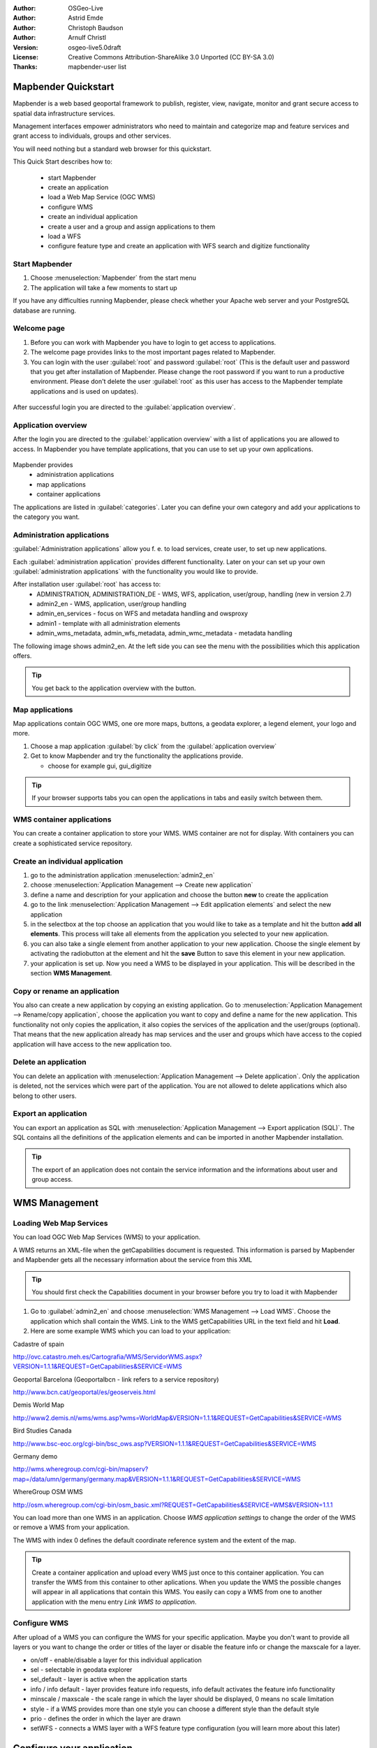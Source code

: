 :Author: OSGeo-Live
:Author: Astrid Emde
:Author: Christoph Baudson
:Author: Arnulf Christl
:Version: osgeo-live5.0draft
:License: Creative Commons Attribution-ShareAlike 3.0 Unported  (CC BY-SA 3.0)
:Thanks: mapbender-user list

.. _mapbender-quickstart:
 
.. image:: ../../images/project_logos/logo-Mapbender.png
  :scale: 100 %
  :alt: project logo
  :align: right

********************
Mapbender Quickstart 
********************

Mapbender is a web based geoportal framework to publish, register, view, navigate, monitor and grant secure access to spatial data infrastructure services. 

Management interfaces empower administrators who need to maintain and categorize map and feature services and grant access to individuals, groups and other services. 

You will need nothing but a standard web browser for this quickstart.

This Quick Start describes how to:

  * start Mapbender
  * create an application 
  * load a Web Map Service (OGC WMS)
  * configure WMS
  * create an individual application
  * create a user and a group and assign applications to them
  * load a WFS
  * configure feature type and create an application with WFS search and digitize functionality

Start Mapbender
===============

.. TBD: Add menu graphic to this uDig Quickstart

#. Choose  :menuselection:`Mapbender` from the start menu

#. The application will take a few moments to start up

If you have any difficulties running Mapbender, please check whether your Apache web server and your PostgreSQL database are running.

Welcome page
============

#. Before you can work with Mapbender you have to login to get access to applications.

#. The welcome page provides links to the most important pages related to Mapbender. 

#. You can login with the user :guilabel:`root` and password :guilabel:`root` (This is the default user and password that you get after installation of Mapbender. Please change the root password if you want to run a productive environment. Please don't delete the user :guilabel:`root` as this user has access to the Mapbender template applications and is used on updates).
  
  .. image:: ../../images/screenshots/800x600/mapbender_welcome.png
     :scale: 80

After successful login you are directed to the :guilabel:`application overview`.



Application overview
====================
After the login you are directed to the :guilabel:`application overview` with a list of applications you are allowed to access.
In Mapbender you have template applications, that you can use to set up your own applications.

  .. image:: ../../images/screenshots/800x600/mapbender_application_overview.png
     :scale: 80

Mapbender provides
   * administration applications
   * map applications
   * container applications

The applications are listed in :guilabel:`categories`. Later you can define your own category and add your applications to the category you want.


Administration applications
===========================

:guilabel:`Administration applications` allow you f. e. to load services, create user, to set up new applications. 

Each :guilabel:`administration application` provides different functionality. Later on your can set up your own :guilabel:`administration applications` with the functionality you would like to provide.

After installation user :guilabel:`root` has access to:
   * ADMINISTRATION, ADMINISTRATION_DE - WMS, WFS, application, user/group, handling (new in version 2.7)
   * admin2_en - WMS, application, user/group handling
   * admin_en_services - focus on WFS and metadata handling and owsproxy    
   * admin1 - template with all administration elements
   * admin_wms_metadata, admin_wfs_metadata, admin_wmc_metadata - metadata handling 

The following image shows admin2_en. At the left side you can see the menu with the possibilities which this application offers.

  .. image:: ../../images/screenshots/800x600/mapbender_admin2_en.png
     :scale: 80

.. tip:: You get back to the application overview with the |HOME| button.

  .. |HOME| image:: ../../images/screenshots/800x600/mapbender_home.png
     :scale: 100

Map applications
================
Map applications contain OGC WMS, one ore more maps, buttons, a geodata explorer, a legend element, your logo and more. 

#. Choose a map application :guilabel:`by click` from the :guilabel:`application overview`

#. Get to know Mapbender and try the functionality the applications provide.
   
   * choose for example gui, gui_digitize
     
  .. image:: ../../images/screenshots/800x600/mapbender_gui_digitize.png
     :scale: 80

.. tip:: If your browser supports tabs you can open the applications in tabs and easily switch between them.

WMS container applications
==========================
You can create a container application to store your WMS. WMS container are not for display. With containers you can create a sophisticated service repository.

  .. image:: ../../images/screenshots/800x600/mapbender_container.png
     :scale: 60

Create an individual application
=================================

#. go to the administration application :menuselection:`admin2_en` 

#. choose :menuselection:`Application Management --> Create new application`

#. define a name and description for your application and choose the button **new** to create the application

#. go to the link :menuselection:`Application Management --> Edit application elements` and select the new application

#. in the selectbox at the top choose an application that you would like to take as a template and hit the button **add all elements**. This process will take all elements from the application you selected to your new application.

#. you can also take a single element from another application to your new application. Choose the single element by activating the radiobutton at the element and hit the **save** Button to save this element in your new application.

#. your application is set up. Now you need a WMS to be displayed in your application. This will be described in the section **WMS Management**.


Copy or rename an application
=============================
You also can create a new application by copying an existing application. Go to :menuselection:`Application Management --> Rename/copy application`, choose the application you want to copy and define a name for the new application. This functionality not only copies the application, it also copies the services of the application and the user/groups (optional). That means that the new application already has map services and the user and groups which have access to the copied application will have access to the new application too.

Delete an application
=====================
You can delete an application with :menuselection:`Application Management --> Delete application`. Only the application is deleted, not the services which were part of the application. 
You are not allowed to delete applications which also belong to other users.

Export an application
=====================
You can export an application as SQL with :menuselection:`Application Management --> Export application (SQL)`. The SQL contains all the definitions of the application elements and can be imported in another Mapbender installation. 

.. tip:: The export of an application does not contain the service information and the informations about user and group access.

**************
WMS Management
**************

Loading Web Map Services
========================
You can load OGC Web Map Services (WMS) to your application.

A WMS returns an XML-file when the getCapabilities document is requested. This information is parsed by Mapbender and Mapbender gets all the necessary information about the service from this XML

.. tip:: You should first check the Capabilities document in your browser before you try to load it with Mapbender


#. Go to :guilabel:`admin2_en` and choose :menuselection:`WMS Management --> Load WMS`. Choose the application which shall contain the WMS. Link to the WMS getCapabilities URL in the text field and hit **Load**.

#. Here are some example WMS which you can load to your application:

Cadastre of spain

http://ovc.catastro.meh.es/Cartografia/WMS/ServidorWMS.aspx?VERSION=1.1.1&REQUEST=GetCapabilities&SERVICE=WMS

Geoportal Barcelona (Geoportalbcn - link refers to a service repository)

http://www.bcn.cat/geoportal/es/geoserveis.html

Demis World Map 

http://www2.demis.nl/wms/wms.asp?wms=WorldMap&VERSION=1.1.1&REQUEST=GetCapabilities&SERVICE=WMS

Bird Studies Canada 

http://www.bsc-eoc.org/cgi-bin/bsc_ows.asp?VERSION=1.1.1&REQUEST=GetCapabilities&SERVICE=WMS

Germany demo 

http://wms.wheregroup.com/cgi-bin/mapserv?map=/data/umn/germany/germany.map&VERSION=1.1.1&REQUEST=GetCapabilities&SERVICE=WMS 

WhereGroup OSM WMS 

http://osm.wheregroup.com/cgi-bin/osm_basic.xml?REQUEST=GetCapabilities&SERVICE=WMS&VERSION=1.1.1
 
.. image::../../images/screenshots/800x600/mapbender_admin2_en.png
  :scale: 80

You can load more than one WMS in an application. Choose *WMS application settings* to change the order of the WMS or remove a WMS from your application.

The WMS with index 0 defines the default coordinate reference system and the extent of the map.

.. tip:: Create a container application and upload every WMS just once to this container application. You can transfer the WMS from this container to other aplications. When you update the WMS the possible changes will appear in all applications that contain this WMS. You easily can copy a WMS from one to another application with the menu entry *Link WMS to application*.
	

Configure WMS
=============
After upload of a WMS you can configure the WMS for your specific application. Maybe you don't want to provide all layers or you want to change the order or titles of the layer or disable the feature info or change the maxscale for a layer.

.. image:: ../../images/screenshots/800x600/mapbender_wms_application_settings.png
  :scale: 80

* on/off - enable/disable a layer for this individual application
* sel - selectable in geodata explorer
* sel_default - layer is active when the application starts
* info / info default - layer provides feature info requests, info default activates the feature info functionality
* minscale / maxscale - the scale range in which the layer should be displayed, 0 means no scale limitation
* style - if a WMS provides more than one style you can choose a different style than the default style
* prio - defines the order in which the layer are drawn
* setWFS - connects a WMS layer with a WFS feature type configuration (you will learn more about this later)


**************************
Configure your application
**************************
Now you should get an idea how easy it is to change a Mapbender application without changes in the code. 

When you select an element for example **mapframe1** by click on the radiobutton you see that the element has a lot of attributes. These attributes are HTML attributes. By defining a Mapbender element you define an HTML element. On start of your application Mapbender will create an HTML page from all defined elements.

	* id - unique name for the element
	* on/off - enable/disable an element
	* title - name which will be displayed as tooltip or tab
	* HTML-TAG/CLOSE-TAG - type of HTML element to create for example div, img
	* top, left - define the position of the element (for fixed layouts)
	* width/height - define the size of the element

Some elements have element variables which allows the user to set parameters for an element. The element variables can be JavaScript variables, PHP variables, references to CSS files or CSS text definitions. 

Examples for element variables:

* the copyright element has an element variable to set the copyright text
* the overview element (overview map) has an element variable to define which WMS is used for the overview map
* treeGDE (geodata explorer) has element variables to define the style of the geodata explorer


Try it yourself
===============
* change the size of the mapframe (element mapframe1)
* change the logo image - choose foss4g-logo as image (element logo)
* set the background-color (element body element-variable css_class_bg)
* move your buttons (change left and top of your element to another pixel position)
* change the copyright text

*************************
User and group management
*************************
An access to Mapbender always requires authentication. This user has permissions to access one or a set of applications and the services (WMS, WFS) which are assigned to these applications.

There is no inherent difference between roles like :guilabel:`guest`, :guilabel:`operator` or :guilabel:`administrator`. The :guilabel:`role` of a user depends on the functionality and services the user has access through his applications.


Create a user
=============

#. To create a user go to :guilabel:`admin2_en` and select :menuselection:`User Management --> Create and edit user`

#. Choose a name and a password for your user. 

.. image:: ../../images/screenshots/800x600/mapbender_create_user.png
     :scale: 80 


Create a group
==============
#. Create a group by :menuselection:`User Management --> Create and edit group`. Define a name and a description for your group.


Assign applications to user/group
=================================

#. Assign a user to a group by :menuselection:`User Management --> Add one user to several groups` or by the link :menuselection:`User Management --> Add several users to one group`

#. Assign an application to a user by :menuselection:`User Management --> Allow one user to access several applications`

#. Assign an application to a group by :menuselection:`User Management --> Allow one group to access several applications`

.. tip:: If you want to grant a user write access to an application you have to use :menuselection:`User Management --> Assign to edit an application to a user`.

#. Logout from Mapbender with the |LOGOUT| button.

#. Login as the new user

#. What happens when the user has access to one or more than one application?

  .. |LOGOUT| image:: ../../images/screenshots/800x600/mapbender_logout.png
     :scale: 100

**************
WFS management
**************
Mapbender supports OGC Web Feature Service WFS 1.0.0 and 1.1.0. A WFS can be used in Mapbender applications for different functionalities:

* search
* spatial search
* digitizing
* list informations
* generation of tooltips
* download of data

To use a WFS you have to load a WFS in Mapbender and generate feature type configurations.

Afterwards you have to grant access to your new feature type configuration to an application before you can use it.

If you want to set up an application with WFS digitizing you need a WFS which supports transactions (WFS-T). You can for example use the software GeoServer or deegree to set up a WFS-T.

Loading Web Feature Services
============================
The modules to configure WFS are integrated in the administration application **admin_en_services**.

#. Go to *admin_en_services* and choose *WFS Management --> Load WFS*. Choose an application in the application list. Link to the WFS getCapabilities URL in the text field and hit **Load**.

.. tip:: You should first check the WFS getCapabilities document in your browser before you try to load it in Mapbender.

Demo WFS

http://wms.wheregroup.com/geoserver/wfs?REQUEST=getCapabilities&VERSION=1.0.0&SERVICE=WFS


.. image:: ../../images/screenshots/800x600/mapbender_loadWFS.png
     :scale: 80 

Create a WFS feature type configuration
========================================
The next step is to set up a configuration for a feature type. After the configuration and authorization of an application, the configuration can be used in your applications.

.. image:: ../../images/screenshots/800x600/mapbender_configure_WFS_featureType.png
     :scale: 80 

**Configuration**

#. first you have to choose a WFS from the selectbox *Select WFS*. All feature types of this WFS will be listed
#. choose the feature type that you want to configure
#. after selection of the feature type a couple of fields appear (configuration fields, attribute fields)
#. define an abstract and label for your search. 
#. define the text on the search button (f. e. ok or search)
#. in the style and result-style block you can define css-text
#. define a buffer which will be used when zoomed on a result object
#. choose the geometry column
#. search / pos - define the columns to offer in your search and the order (pos for position) in which they shall be listed
#. minimum_input (**Search**) - define the minimum input for the field
#. label - define a label for the search column  
#. show - define the columns which you want to show in the result list and define the position
#. show_detail - define the columns which shall be displayed in the detail information window which provides informations about a single object
#. mandatory (**digitizing**) - the column has to be set and can't be left empty
#. edit (**digitizing**) - define which columns you want to offer for digitizing
#. html - offer selectbox, datepicker, checkbox, textarea or file upload instead of a simple inputfield
#. auth - here you can define authorization to get user dependent access to feature objects.  
#. operator - (**Search**) - define which operator to use for the search.
#. helptext - define a help text for every field.
#. category - you can define categories. The attribut will be assigned to this category and will be displayed in a tab with the name of the category.
#. **save** your settings
#. your configuration will get a configuration id


.. image:: ../../images/screenshots/800x600/mapbender_configure_WFS_featureType_attribute_table.png
     :scale: 80 

Assign a feature type configuration to an application
=====================================================
Your new configuration has to be assigned to one or more applications. This is done in *WFS configuration -> Assign WFS conf to application*.

#. Choose your WFS
#. Choose the application
#. Move your configuration to the *GUI configuration list* on the right

.. image:: ../../images/screenshots/800x600/mapbender_set_featureType_access.png
     :scale: 80 


Set up WFS search
=================
To enable your feature type configuration in an application go to *admin_en_services -> Edit application elements* choose your application and go to the element *gazetteerWFS*. The elements has an element variable *wfsConfIdString*. Here you can list you WFS configuraton ids (comma separated). In the order of the list the searches will be displayed in the application.

.. image:: ../../images/screenshots/800x600/mapbender_wfsConfIdString.png
     :scale: 80 

Have a look how the search could appear in an application. In this example there is a search frame at the left where you can search for Mapbender User. You can run a spatial search and define a region to search or you can do an alphanumeric search. The search results are displayed in a result table. On click on a result entry Mapbender zooms to the location and detail information is displayed.

.. image:: ../../images/screenshots/800x600/mapbender_WFS_search.png
     :scale: 100

Set up a WFS digitize functionality
===================================
The easiest way to get an application that supports WFS digitizing is to copy gui_digitize. Now you only have to connect a WMS layer with your feature type configuration. This is done in *WMS application settings* with the button *set WFS* in the layer-list. Hit the button and select your configuration id.

.. tip::Make sure that the WMS layer which is connected with the WFS configuration id supports feature info. This is how Mapbender decides whether to send a WFS getFeature request or not.

Now you can search with the spatial search at the right for existing objects which are displayed in a seach result frame. The objects can be updated (move object, add basepoint, edit attributes, split line, continue line, merge polygons...). You also can create new objects.

.. image:: ../../images/screenshots/800x600/mapbender_gui_digitize.png
     :scale: 80 

Things to try
=============

Here are some additional challenges for you to try:

#. Try to load some WMS in your application. Try to configure your WMS with :menuselection:`Configure WMS access --> WMS application settings`.

#. Try to create an individual application - change the background-color, move the buttons, change the size of the map (element mapframe1). :menuselection:`Application Management --> Edit application elements`.


What Next?
==========

This is only the first step on the road to using Mapbender. There is a lot more functionality you can try.

Mapbender Project home

  http://www.mapbender.org/

You find tutorials at

  http://www.mapbender.org/Tutorials

Try the tutorial in english language

  http://www.mapbender.org/Mapbender_Tutorial_en

Get to know Mapbender on 
	
	http://projects.mapbender.osgeo.org

Get involved in the project

	http://www.mapbender.org/Community
